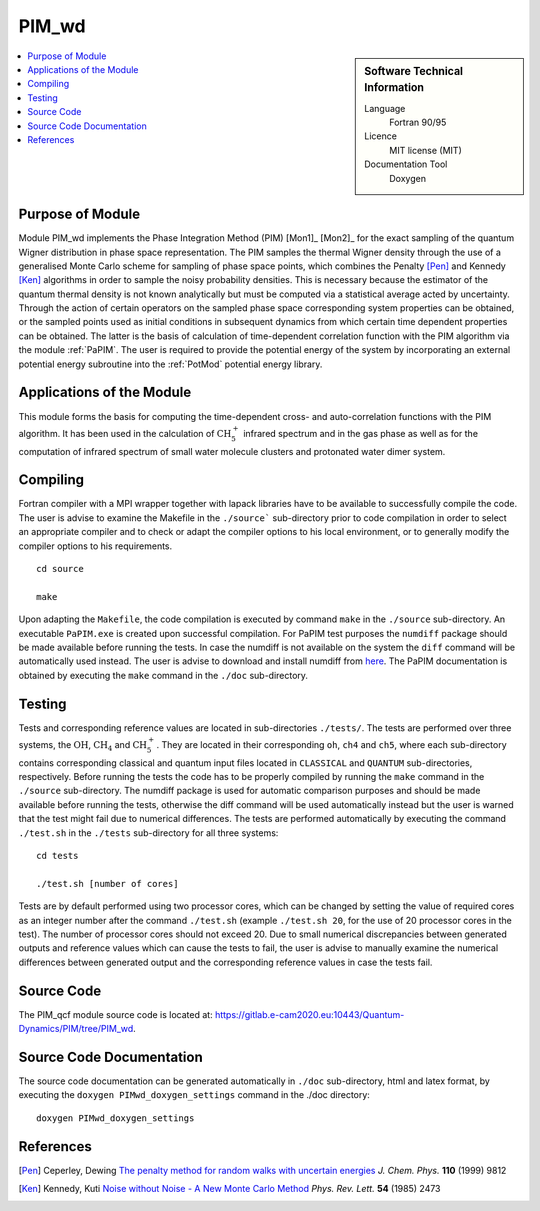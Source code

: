 .. _PIM_wd:

####################
PIM_wd
####################

.. sidebar:: Software Technical Information

  Language
    Fortran 90/95

  Licence
    MIT license (MIT)

  Documentation Tool
    Doxygen

.. contents:: :local:

.. This is an example of what a *module* for E-CAM looks like. Please add to this template any additional items that are
.. straightforward to fill out in the general case. You are free add any level of complexity you wish (within the bounds of
.. what ReST_ can do).

.. To add your module, fork this GitLab repository to your account on GitLab. Clone your repository, make a feature branch
.. and add a directory that will contain your module information. Copy this :download:`readme.rst` file there. Push your
.. changes back to GitLab and immediately open a merge request from your feature branch against our repository. We can
.. discuss your module in the merge request and help you get it accepted.

.. Add technical info as a sidebar and allow text below to wrap around it


Purpose of Module
_________________

Module PIM_wd implements the Phase Integration Method (PIM) [Mon1]_ [Mon2]_ for the exact sampling of the quantum Wigner 
distribution in phase space representation. 
The PIM samples the thermal Wigner density through the use of a generalised Monte Carlo scheme for sampling of 
phase space points, which combines the Penalty [Pen]_ and Kennedy [Ken]_ algorithms in order to sample the noisy 
probability densities. 
This is necessary because the estimator of the quantum thermal density is not known analytically but must be 
computed via a statistical average acted by uncertainty. 
Through the action of certain operators on the sampled phase space corresponding system properties can be obtained, 
or the sampled points used as initial conditions in subsequent dynamics from which certain time dependent properties 
can be obtained. 
The latter is the basis of calculation of time-dependent correlation function with the PIM algorithm via 
the module :ref:`PaPIM`. 
The user is required to provide the potential energy of the system by incorporating an external potential energy 
subroutine into the :ref:`PotMod` potential energy library. 


Applications of the Module
__________________________

This module forms the basis for computing the time-dependent cross- and auto-correlation functions with the PIM algorithm. 
It has been used in the calculation of :math:`\text{CH}_{5}^{+}` infrared spectrum and in the gas phase as well as for the 
computation of infrared spectrum of small water molecule clusters and protonated water dimer system.


Compiling
_________

Fortran compiler with a MPI wrapper together with lapack libraries have to be available to successfully compile the code. 
The user is advise to examine the Makefile in the ``./source``` sub-directory prior to code compilation in order to
select an appropriate compiler and to check or adapt the compiler options to his local environment, or to generally
modify the compiler options to his requirements.

::

        cd source

        make

Upon adapting the ``Makefile``, the code compilation is executed by command ``make`` in the ``./source`` sub-directory.
An executable ``PaPIM.exe`` is created upon successful compilation.
For PaPIM test purposes the ``numdiff`` package should be made available before running the tests. 
In case the numdiff is not available on the system the ``diff`` command will be automatically used instead. 
The user is advise to download and install numdiff from `here <http://www.nongnu.org/numdiff/>`_.
The PaPIM documentation is obtained by executing the ``make`` command in the ``./doc`` sub-directory.


Testing
_______

Tests and corresponding reference values are located in sub-directories ``./tests/``. The tests are performed over 
three systems, the :math:`\text{OH}`, :math:`\text{CH}_{4}` and :math:`\text{CH}_{5}^{+}`. They are located in their corresponding 
``oh``, ``ch4`` and ``ch5``, 
where each sub-directory contains corresponding classical and quantum input files located in ``CLASSICAL`` and ``QUANTUM`` 
sub-directories, respectively. 
Before running the tests the code has to be properly compiled by running the ``make`` command in the 
``./source`` sub-directory. 
The numdiff package is used for automatic comparison purposes and should be made available before running the tests, 
otherwise the diff command will be used automatically instead but the user is warned that the test might fail 
due to numerical differences. 
The tests are performed automatically by executing the command ``./test.sh`` in the ``./tests`` sub-directory 
for all three systems:

::

        cd tests

        ./test.sh [number of cores]

Tests are by default performed using two processor cores, which can be changed by setting the value of required 
cores as an integer number after the command ``./test.sh`` (example ``./test.sh 20``, for the use of 20 processor 
cores in the test). The number of processor cores should not exceed 20. 
Due to small numerical discrepancies between generated outputs and reference values which can cause the tests to fail, 
the user is advise to manually examine the numerical differences between generated output and the corresponding 
reference values in case the tests fail. 


Source Code
___________

The PIM_qcf module source code is located at: https://gitlab.e-cam2020.eu:10443/Quantum-Dynamics/PIM/tree/PIM_wd.


Source Code Documentation
_________________________

The source code documentation can be generated automatically in ``./doc`` sub-directory, 
html and latex format, by executing the ``doxygen PIMwd_doxygen_settings`` command in the ./doc directory:

::

        doxygen PIMwd_doxygen_settings


References
__________

.. [Pen] Ceperley, Dewing `The penalty method for random walks with uncertain energies`_ *J. Chem. Phys.* **110** (1999) 9812
.. [Ken] Kennedy, Kuti `Noise without Noise - A New Monte Carlo Method`_ *Phys. Rev. Lett.* **54** (1985) 2473

.. _Linearized symmetrized quantum time correlation functions calculation via phase pre-averaging: http://dx.doi.org/10.1080/00268976.2011.619506
.. _Quantum dynamical structure factor of liquid neon via a quasiclassical symmetrized method: http://dx.doi.org/10.1063/1.4789760
.. _The penalty method for random walks with uncertain energies: http://dx.doi.org/10.1063/1.478034
.. _Noise without Noise - A New Monte Carlo Method: https://doi.org/10.1103/PhysRevLett.54.2473


